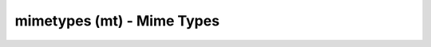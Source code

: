 mimetypes (mt) - Mime Types
============================

.. {{{cog
.. cog.out(cog_pluginHelp("mt"))
.. }}}
.. {{{end}}}

